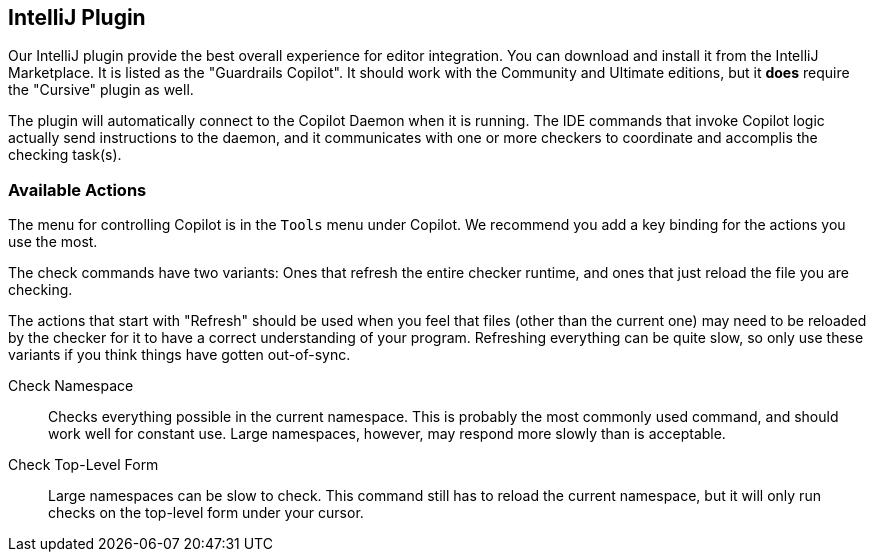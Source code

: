 == IntelliJ Plugin

Our IntelliJ plugin provide the best overall experience for editor
integration. You can download and install it from the IntelliJ
Marketplace. It is listed as the "Guardrails Copilot". It should work with
the Community and Ultimate editions, but it *does* require the "Cursive" plugin
as well.

The plugin will automatically connect to the Copilot Daemon when it is running.
The IDE commands that invoke Copilot logic actually send instructions to the daemon,
and it communicates with one or more checkers to coordinate and accomplis the
checking task(s).

=== Available Actions

The menu for controlling Copilot is in the `Tools` menu under Copilot.
We recommend you add a key binding for the actions you use the most.

The check commands have two variants: Ones that refresh the entire
checker runtime, and ones that just reload the file you are checking.

The actions that start with "Refresh" should be used when
you feel that files (other than the current one) may need to
be reloaded by the checker for it to have a correct understanding of
your program. Refreshing everything can be quite slow, so only use
these variants if you think things have gotten out-of-sync.

Check Namespace:: Checks everything possible in the current namespace. This
is probably the most commonly used command, and should work well for
constant use. Large namespaces, however, may respond more slowly than
is acceptable.

Check Top-Level Form:: Large namespaces can be slow to check. This command
still has to reload the current namespace, but it will only run checks on
the top-level form under your cursor.